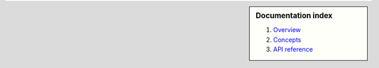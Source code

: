 .. sidebar :: Documentation index

    1) `Overview`_
    2) `Concepts`_
    3) `API reference`_
    
.. _`Overview`: index.html
.. _`Concepts`: concepts.html
.. _`API reference`: reference.html

